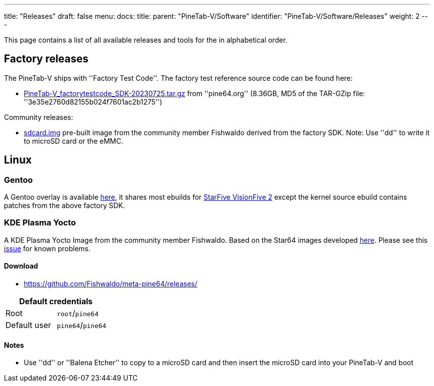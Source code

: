 ---
title: "Releases"
draft: false
menu:
  docs:
    title:
    parent: "PineTab-V/Software"
    identifier: "PineTab-V/Software/Releases"
    weight: 2
---

This page contains a list of all available releases and tools for the [[PineTab-V]] in alphabetical order. 

== Factory releases ==

The PineTab-V ships with ''Factory Test Code''. The factory test reference source code can be found here:

* https://files.pine64.org/SDK/PineTab-V/PineTab-V_factorytestcode_SDK-20230725.tar.gz[PineTab-V_factorytestcode_SDK-20230725.tar.gz] from ''pine64.org'' (8.36GB, MD5 of the TAR-GZip file: ''3e35e2760d82155b024f7601ac2b1275'')

Community releases:

* https://pine64.my-ho.st:8443/pinetabv/factoryimage/[sdcard.img] pre-built image from the community member Fishwaldo derived from the factory SDK. Note: Use ''dd'' to write it to microSD card or the eMMC.

== Linux ==

=== Gentoo

A Gentoo overlay is available https://gitlab.com/bingch/gentoo-overlay[here], it shares most ebuilds for https://wiki.gentoo.org/wiki/Embedded_Handbook/Boards/StarFive_VisionFive_2[StarFive VisionFive 2] except the kernel source ebuild contains patches from the above factory SDK.

=== KDE Plasma Yocto

A KDE Plasma Yocto Image from the community member Fishwaldo. Based on the Star64 images developed https://github.com/Fishwaldo/meta-pine64[here]. Please see this https://github.com/Fishwaldo/meta-pine64/issues/12[issue] for known problems.

==== Download

* https://github.com/Fishwaldo/meta-pine64/releases/

|===
2+| Default credentials

| Root
| `root`/`pine64`

| Default user
| `pine64`/`pine64`
|===

==== Notes
* Use ''dd'' or ''Balena Etcher'' to copy to a microSD card and then insert the microSD card into your PineTab-V and boot